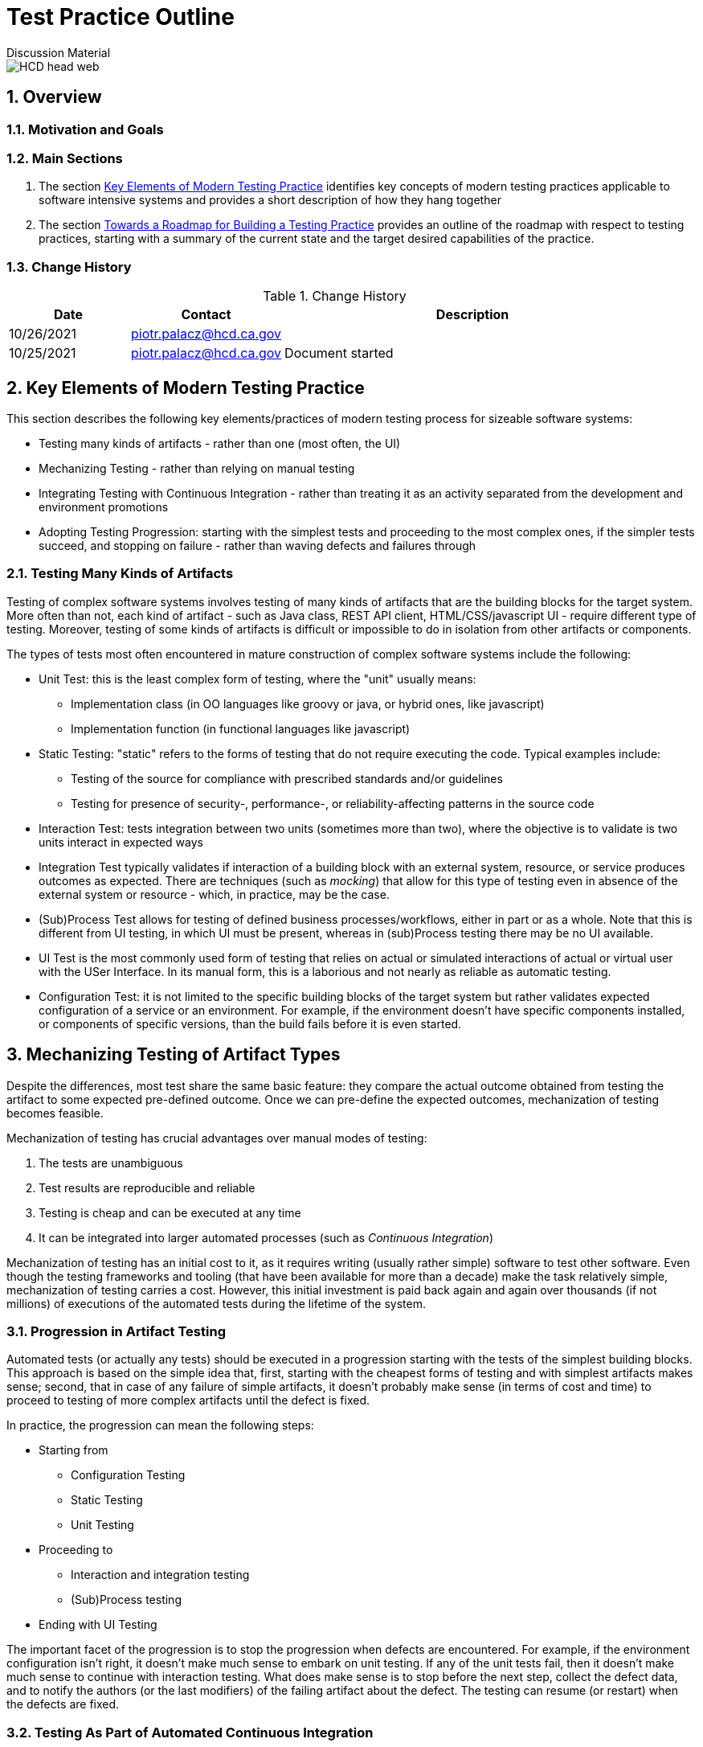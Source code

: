 = Test Practice Outline
Discussion Material

image::images/HCD_head_web.png[align="center"]

:revnumber: 10/25/2021
:Author Initials: pxp
:email: <piotr.palacz@hcd.ca.gov>
:icons:
:numbered:
:toc:


ifdef::backend-html5[]
:twoinches: width='144'
:full-width: width='100%'
:half-width: width='50%'
:half-size: width='50%'
:thumbnail: width='60'
:size10: width='10%'
:size15: width='15%'
:size25: width='25%'
:size40: width='40%'
:size50: width='50%'
:size60: width='60%'
:size75: width='75%'
endif::[]
ifdef::backend-pdf[]
:twoinches: pdfwidth='2in'
:full-width: pdfwidth='100vw'
:half-width: pdfwidth='50vw'
:half-size: pdfwidth='50%'
:thumbnail: pdfwidth='20mm'
:size10: pdfwidth='10%'
:size15: pdfwidth='15%'
:size25: pdfwidth='25%'
:size40: pdfwidth='40%'
:size50: pdfwidth='50%'
:size60: pdfwidth='60%'
:size75: pdfwidth='75%'
endif::[]
ifdef::backend-docbook5[]
:twoinches: width='50mm'
:full-width: scaledwidth='100%'
:half-width: scaledwidth='50%'
:half-size: width='50%'
:thumbnail: width='20mm'
:size40: width='40%'
:size50: width='50%'
endif::[]

== Overview

 

=== Motivation and Goals
 
 
=== Main Sections

. The section <<Key Elements of Modern Testing Practice>> identifies key concepts of modern testing practices applicable to software intensive systems and provides a short description of how they hang together

. The section <<Towards a Roadmap for Building a Testing Practice>> provides an outline of the roadmap with respect to testing practices, starting with a summary of the current state and the target desired capabilities of the practice.
 

=== Change History

.Change History
[width="95%",cols="3,^2,10",options="header"]
|=========================================================
|Date | Contact |Description 

|10/26/2021 |   piotr.palacz@hcd.ca.gov | 

|10/25/2021 |   piotr.palacz@hcd.ca.gov | Document started  

|=========================================================


== Key Elements of Modern Testing Practice

This section describes the following key elements/practices of modern testing process for sizeable software systems:

* Testing many kinds of artifacts - rather than one (most often, the UI)
* Mechanizing Testing - rather than relying on manual testing
* Integrating Testing with Continuous Integration - rather than treating it as an activity separated from the development and environment promotions
* Adopting Testing Progression: starting with the simplest tests and proceeding to the most complex ones, if the simpler tests succeed, and stopping on failure - rather than waving defects and failures through


=== Testing Many Kinds of Artifacts

Testing of complex software systems involves testing of many kinds of artifacts that are the building blocks for the target system. More often than not, each kind of artifact - such as Java class, REST API client, HTML/CSS/javascript UI - require different type of testing. Moreover, testing of some kinds of artifacts is difficult or impossible to do in isolation from other artifacts or components. 

The types of tests most often encountered in mature construction of complex software systems include the following:


* Unit Test: this is the least complex form of testing, where the "unit" usually means:
** Implementation class (in OO languages like groovy or java, or hybrid ones, like javascript)
** Implementation function (in functional languages like javascript)

* Static Testing: "static" refers to the forms of testing that do not require executing the code. Typical examples include:
** Testing of the source for compliance with prescribed standards and/or guidelines
** Testing for presence of security-, performance-, or reliability-affecting patterns in the source code 

* Interaction Test: tests integration between two units (sometimes more than two), where the objective is to validate is two units interact in expected ways

* Integration Test typically validates if interaction of a building block with an external system, resource, or service produces outcomes as expected. There are techniques (such as _mocking_) that allow for this type of testing even in absence of the external system or resource - which, in practice, may be the case.  

* (Sub)Process Test allows for testing of defined business processes/workflows, either in part or as a whole. Note that this is different from UI testing, in which UI must be present, whereas in (sub)Process testing there may be no UI available.

* UI Test is the most commonly used form of testing that relies on actual or simulated interactions of actual or virtual user with the USer Interface. In its manual form, this is a laborious and not nearly as reliable as automatic testing.

* Configuration Test: it is not limited to the specific building blocks of the target system but rather validates expected configuration of a service or an environment. For example, if the environment doesn't have specific components installed, or components of specific versions, than the build fails before it is even started.


== Mechanizing Testing of Artifact Types

Despite the differences, most test share the same basic feature: they compare the actual outcome obtained from testing the artifact to some expected pre-defined outcome. Once we can pre-define the expected outcomes, mechanization of testing becomes feasible.

Mechanization of testing has crucial advantages over manual modes of testing:

. The tests are unambiguous
. Test results are reproducible and reliable
. Testing is cheap and can be executed at any time 
. It can be integrated into larger automated processes (such as _Continuous Integration_)

Mechanization of testing has an initial cost to it, as it requires writing (usually rather simple) software to test other software. Even though the testing frameworks and tooling (that have been available for more than a decade) make the task relatively simple, mechanization of testing carries a cost. However, this initial investment is paid back again and again over thousands (if not millions) of executions of the automated tests during the lifetime of the system.   


=== Progression in Artifact Testing 

Automated tests (or actually any tests) should be executed in a progression starting with the tests of the simplest building blocks. This approach is based on the simple idea that, first, starting with the cheapest forms of testing and with simplest artifacts makes sense; second, that in case of any failure of simple artifacts, it doesn't probably make sense (in terms of cost and time) to proceed to testing of more complex artifacts until the defect is fixed.

In practice, the progression can mean the following steps:

* Starting from
** Configuration Testing
** Static Testing
** Unit Testing

* Proceeding to
** Interaction and integration testing
** (Sub)Process testing

* Ending with UI Testing

The important facet of the progression is to stop the progression when defects are encountered. For example, if the environment configuration isn't right, it doesn't make much sense to embark on unit testing. If any of the unit tests fail, then it doesn't make much sense to continue with interaction testing. What does make sense is to stop before the next step, collect the defect data, and to notify the authors (or the last modifiers) of the failing artifact about the defect. The testing can resume (or restart) when the defects are fixed. 

=== Testing As Part of Automated Continuous Integration





== Towards a Roadmap for Building a Testing Practice


=== Starting Point

* The UAT phase is the main testing phase in the system's lifecycle
** Most tests in this phase are manual
** Testing is limited to the end user perspective on the system

* Pre-UAT phase testing exists in a rudimentary form
** Unit tests are present but:
*** There aren't many of unit tests
*** They are not part of the mandatory development process
*** Some are hard-coded to succeed
*** Their coverage is unknown (not measured)
** Static code analysis tool (CodeNarc) is present but:
*** It is not used a lot
*** It is not clear what kind of actionable items it can produce in the current process

* None of the standard testing steps (unit, integration, interaction, (sub)process, user testing) are integrated within Continuous Integration (Jenkins)
** The actual testing through Continuous Integration is in practice limited to the build succeeding or failing
** There is no triggering of the build on committed change(s), or environment promotions, hence the CI is manual and not _continuous_


=== Target Capabilities

* Test all testable artifacts when they become available, in a way proper to the type of the artifact under test


=== Incremental Improvements


=== Measurements and Reporting

* Coverage

* Failure Rates

* Defect rates

* Etc.



<end>





